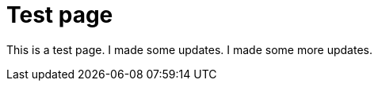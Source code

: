 = Test page
:navtitle: Test page

This is a test page. I made some updates. I made some more updates.